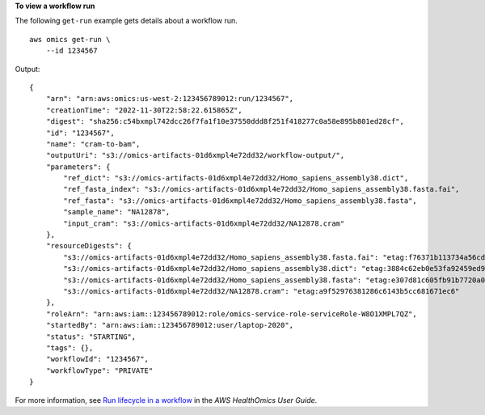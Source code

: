 **To view a workflow run**

The following ``get-run`` example gets details about a workflow run. ::

    aws omics get-run \
        --id 1234567

Output::

    {
        "arn": "arn:aws:omics:us-west-2:123456789012:run/1234567",
        "creationTime": "2022-11-30T22:58:22.615865Z",
        "digest": "sha256:c54bxmpl742dcc26f7fa1f10e37550ddd8f251f418277c0a58e895b801ed28cf",
        "id": "1234567",
        "name": "cram-to-bam",
        "outputUri": "s3://omics-artifacts-01d6xmpl4e72dd32/workflow-output/",
        "parameters": {
            "ref_dict": "s3://omics-artifacts-01d6xmpl4e72dd32/Homo_sapiens_assembly38.dict",
            "ref_fasta_index": "s3://omics-artifacts-01d6xmpl4e72dd32/Homo_sapiens_assembly38.fasta.fai",
            "ref_fasta": "s3://omics-artifacts-01d6xmpl4e72dd32/Homo_sapiens_assembly38.fasta",
            "sample_name": "NA12878",
            "input_cram": "s3://omics-artifacts-01d6xmpl4e72dd32/NA12878.cram"
        },
        "resourceDigests": {
            "s3://omics-artifacts-01d6xmpl4e72dd32/Homo_sapiens_assembly38.fasta.fai": "etag:f76371b113734a56cde236bc0372de0a",
            "s3://omics-artifacts-01d6xmpl4e72dd32/Homo_sapiens_assembly38.dict": "etag:3884c62eb0e53fa92459ed9bff133ae6",
            "s3://omics-artifacts-01d6xmpl4e72dd32/Homo_sapiens_assembly38.fasta": "etag:e307d81c605fb91b7720a08f00276842-388",
            "s3://omics-artifacts-01d6xmpl4e72dd32/NA12878.cram": "etag:a9f52976381286c6143b5cc681671ec6"
        },
        "roleArn": "arn:aws:iam::123456789012:role/omics-service-role-serviceRole-W8O1XMPL7QZ",
        "startedBy": "arn:aws:iam::123456789012:user/laptop-2020",
        "status": "STARTING",
        "tags": {},
        "workflowId": "1234567",
        "workflowType": "PRIVATE"
    }

For more information, see `Run lifecycle in a workflow <https://docs.aws.amazon.com/omics/latest/dev/monitoring-runs.html>`__ in the *AWS HealthOmics User Guide*.
